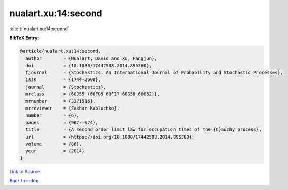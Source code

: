 nualart.xu:14:second
====================

:cite:t:`nualart.xu:14:second`

**BibTeX Entry:**

.. code-block:: bibtex

   @article{nualart.xu:14:second,
     author        = {Nualart, David and Xu, Fangjun},
     doi           = {10.1080/17442508.2014.895360},
     fjournal      = {Stochastics. An International Journal of Probability and Stochastic Processes},
     issn          = {1744-2508},
     journal       = {Stochastics},
     mrclass       = {60J55 (60F05 60F17 60G50 60G52)},
     mrnumber      = {3271516},
     mrreviewer    = {Zakhar Kabluchko},
     number        = {6},
     pages         = {967--974},
     title         = {A second order limit law for occupation times of the {C}auchy process},
     url           = {https://doi.org/10.1080/17442508.2014.895360},
     volume        = {86},
     year          = {2014}
   }

`Link to Source <https://doi.org/10.1080/17442508.2014.895360},>`_


`Back to index <../By-Cite-Keys.html>`_
